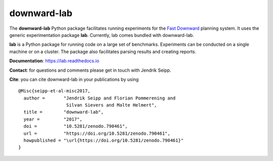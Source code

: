 downward-lab
============

The **downward-lab** Python package facilitates running experiments for
the `Fast Downward <http://www.fast-downward.org>`_ planning system. It
uses the generic experimentation package **lab**. Currently, lab comes
bundled with downward-lab.

**lab** is a Python package for running code on a large set of
benchmarks. Experiments can be conducted on a single machine or on a
cluster. The package also facilitates parsing results and creating
reports.

**Documentation**: https://lab.readthedocs.io

**Contact**: for questions and comments please get in touch with Jendrik
Seipp.

.. highlight:: bash

**Cite**: you can cite downward-lab in your publications by using ::

    @Misc{seipp-et-al-misc2017,
      author =       "Jendrik Seipp and Florian Pommerening and
                      Silvan Sievers and Malte Helmert",
      title =        "downward-lab",
      year =         "2017",
      doi =          "10.5281/zenodo.790461",
      url =          "https://doi.org/10.5281/zenodo.790461",
      howpublished = "\url{https://doi.org/10.5281/zenodo.790461}"
    }
